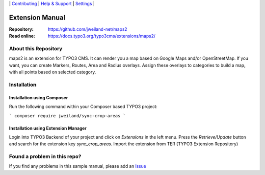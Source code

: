 \|
`Contributing <CONTRIBUTING.rst>`__  \|
`Help & Support <https://typo3.org/help>`__ \|
`Settings <Documentation/Settings.cfg>`__ \|

Extension Manual
################

:Repository:  https://github.com/jweiland-net/maps2
:Read online: https://docs.typo3.org/typo3cms/extensions/maps2/

About this Repository
=====================

maps2 is an extension for TYPO3 CMS. It can render you a map based on Google Maps and/or OpenStreetMap. If you
want, you can create Markers, Routes, Area and Radius overlays. Assign these overlays to categories to
build a map, with all points based on selected category.

Installation
============

Installation using Composer
---------------------------

Run the following command within your Composer based TYPO3 project:

```
composer require jweiland/sync-crop-areas
```

Installation using Extension Manager
------------------------------------

Login into TYPO3 Backend of your project and click on `Extensions` in the left menu.
Press the `Retrieve/Update` button and search for the extension key `sync_crop_areas`.
Import the extension from TER (TYPO3 Extension Repository)

Found a problem in this repo?
=============================

If you find any problems in this sample manual, please add an `Issue`_

.. _Adding documentation: https://docs.typo3.org/typo3cms/CoreApiReference/ExtensionArchitecture/Documentation/Index.html
.. _Directory and File Names: https://docs.typo3.org/typo3cms/HowToDocument/GeneralConventions/DirectoryFilenames.html
.. _Issue: https://github.com/jweiland-net/maps2/issues
